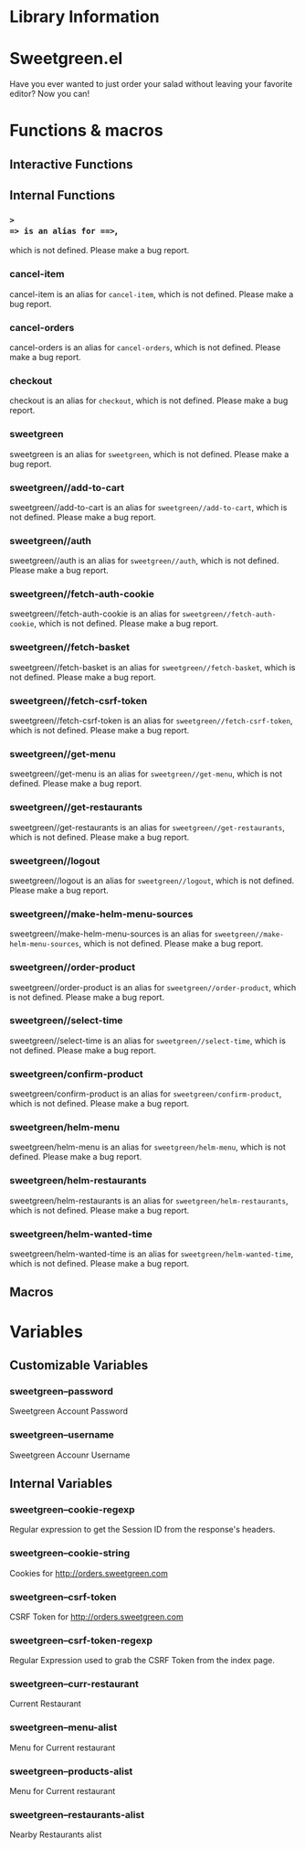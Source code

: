 * Library Information
* Sweetgreen.el

[[https://github.com/syl20bnr/spacemacs][file:https://cdn.rawgit.com/syl20bnr/spacemacs/442d025779da2f62fc86c2082703697714db6514/assets/spacemacs-badge.svg]]

Have you ever wanted to just order your salad without leaving your favorite
editor? Now you can!


[[Sweetgreen][file:sweetgreen.png]]
* Functions & macros
** Interactive Functions

** Internal Functions

*** =>
=> is an alias for ==>=,
which is not defined.  Please make a bug report.

*** cancel-item
cancel-item is an alias for =cancel-item=,
which is not defined.  Please make a bug report.

*** cancel-orders
cancel-orders is an alias for =cancel-orders=,
which is not defined.  Please make a bug report.

*** checkout
checkout is an alias for =checkout=,
which is not defined.  Please make a bug report.

*** sweetgreen
sweetgreen is an alias for =sweetgreen=,
which is not defined.  Please make a bug report.

*** sweetgreen//add-to-cart
sweetgreen//add-to-cart is an alias for =sweetgreen//add-to-cart=,
which is not defined.  Please make a bug report.

*** sweetgreen//auth
sweetgreen//auth is an alias for =sweetgreen//auth=,
which is not defined.  Please make a bug report.

*** sweetgreen//fetch-auth-cookie
sweetgreen//fetch-auth-cookie is an alias for =sweetgreen//fetch-auth-cookie=,
which is not defined.  Please make a bug report.

*** sweetgreen//fetch-basket
sweetgreen//fetch-basket is an alias for =sweetgreen//fetch-basket=,
which is not defined.  Please make a bug report.

*** sweetgreen//fetch-csrf-token
sweetgreen//fetch-csrf-token is an alias for =sweetgreen//fetch-csrf-token=,
which is not defined.  Please make a bug report.

*** sweetgreen//get-menu
sweetgreen//get-menu is an alias for =sweetgreen//get-menu=,
which is not defined.  Please make a bug report.

*** sweetgreen//get-restaurants
sweetgreen//get-restaurants is an alias for =sweetgreen//get-restaurants=,
which is not defined.  Please make a bug report.

*** sweetgreen//logout
sweetgreen//logout is an alias for =sweetgreen//logout=,
which is not defined.  Please make a bug report.

*** sweetgreen//make-helm-menu-sources
sweetgreen//make-helm-menu-sources is an alias for =sweetgreen//make-helm-menu-sources=,
which is not defined.  Please make a bug report.

*** sweetgreen//order-product
sweetgreen//order-product is an alias for =sweetgreen//order-product=,
which is not defined.  Please make a bug report.

*** sweetgreen//select-time
sweetgreen//select-time is an alias for =sweetgreen//select-time=,
which is not defined.  Please make a bug report.

*** sweetgreen/confirm-product
sweetgreen/confirm-product is an alias for =sweetgreen/confirm-product=,
which is not defined.  Please make a bug report.

*** sweetgreen/helm-menu
sweetgreen/helm-menu is an alias for =sweetgreen/helm-menu=,
which is not defined.  Please make a bug report.

*** sweetgreen/helm-restaurants
sweetgreen/helm-restaurants is an alias for =sweetgreen/helm-restaurants=,
which is not defined.  Please make a bug report.

*** sweetgreen/helm-wanted-time
sweetgreen/helm-wanted-time is an alias for =sweetgreen/helm-wanted-time=,
which is not defined.  Please make a bug report.

** Macros
* Variables
** Customizable Variables

*** sweetgreen--password
Sweetgreen Account Password

*** sweetgreen--username
Sweetgreen Accounr Username

** Internal Variables

*** sweetgreen--cookie-regexp
Regular expression to get the Session ID from the response's headers.

*** sweetgreen--cookie-string
Cookies for http://orders.sweetgreen.com

*** sweetgreen--csrf-token
CSRF Token for http://orders.sweetgreen.com

*** sweetgreen--csrf-token-regexp
Regular Expression used to grab the CSRF Token from the index page.

*** sweetgreen--curr-restaurant
Current Restaurant

*** sweetgreen--menu-alist
Menu for Current restaurant

*** sweetgreen--products-alist
Menu for Current restaurant

*** sweetgreen--restaurants-alist
Nearby Restaurants alist
